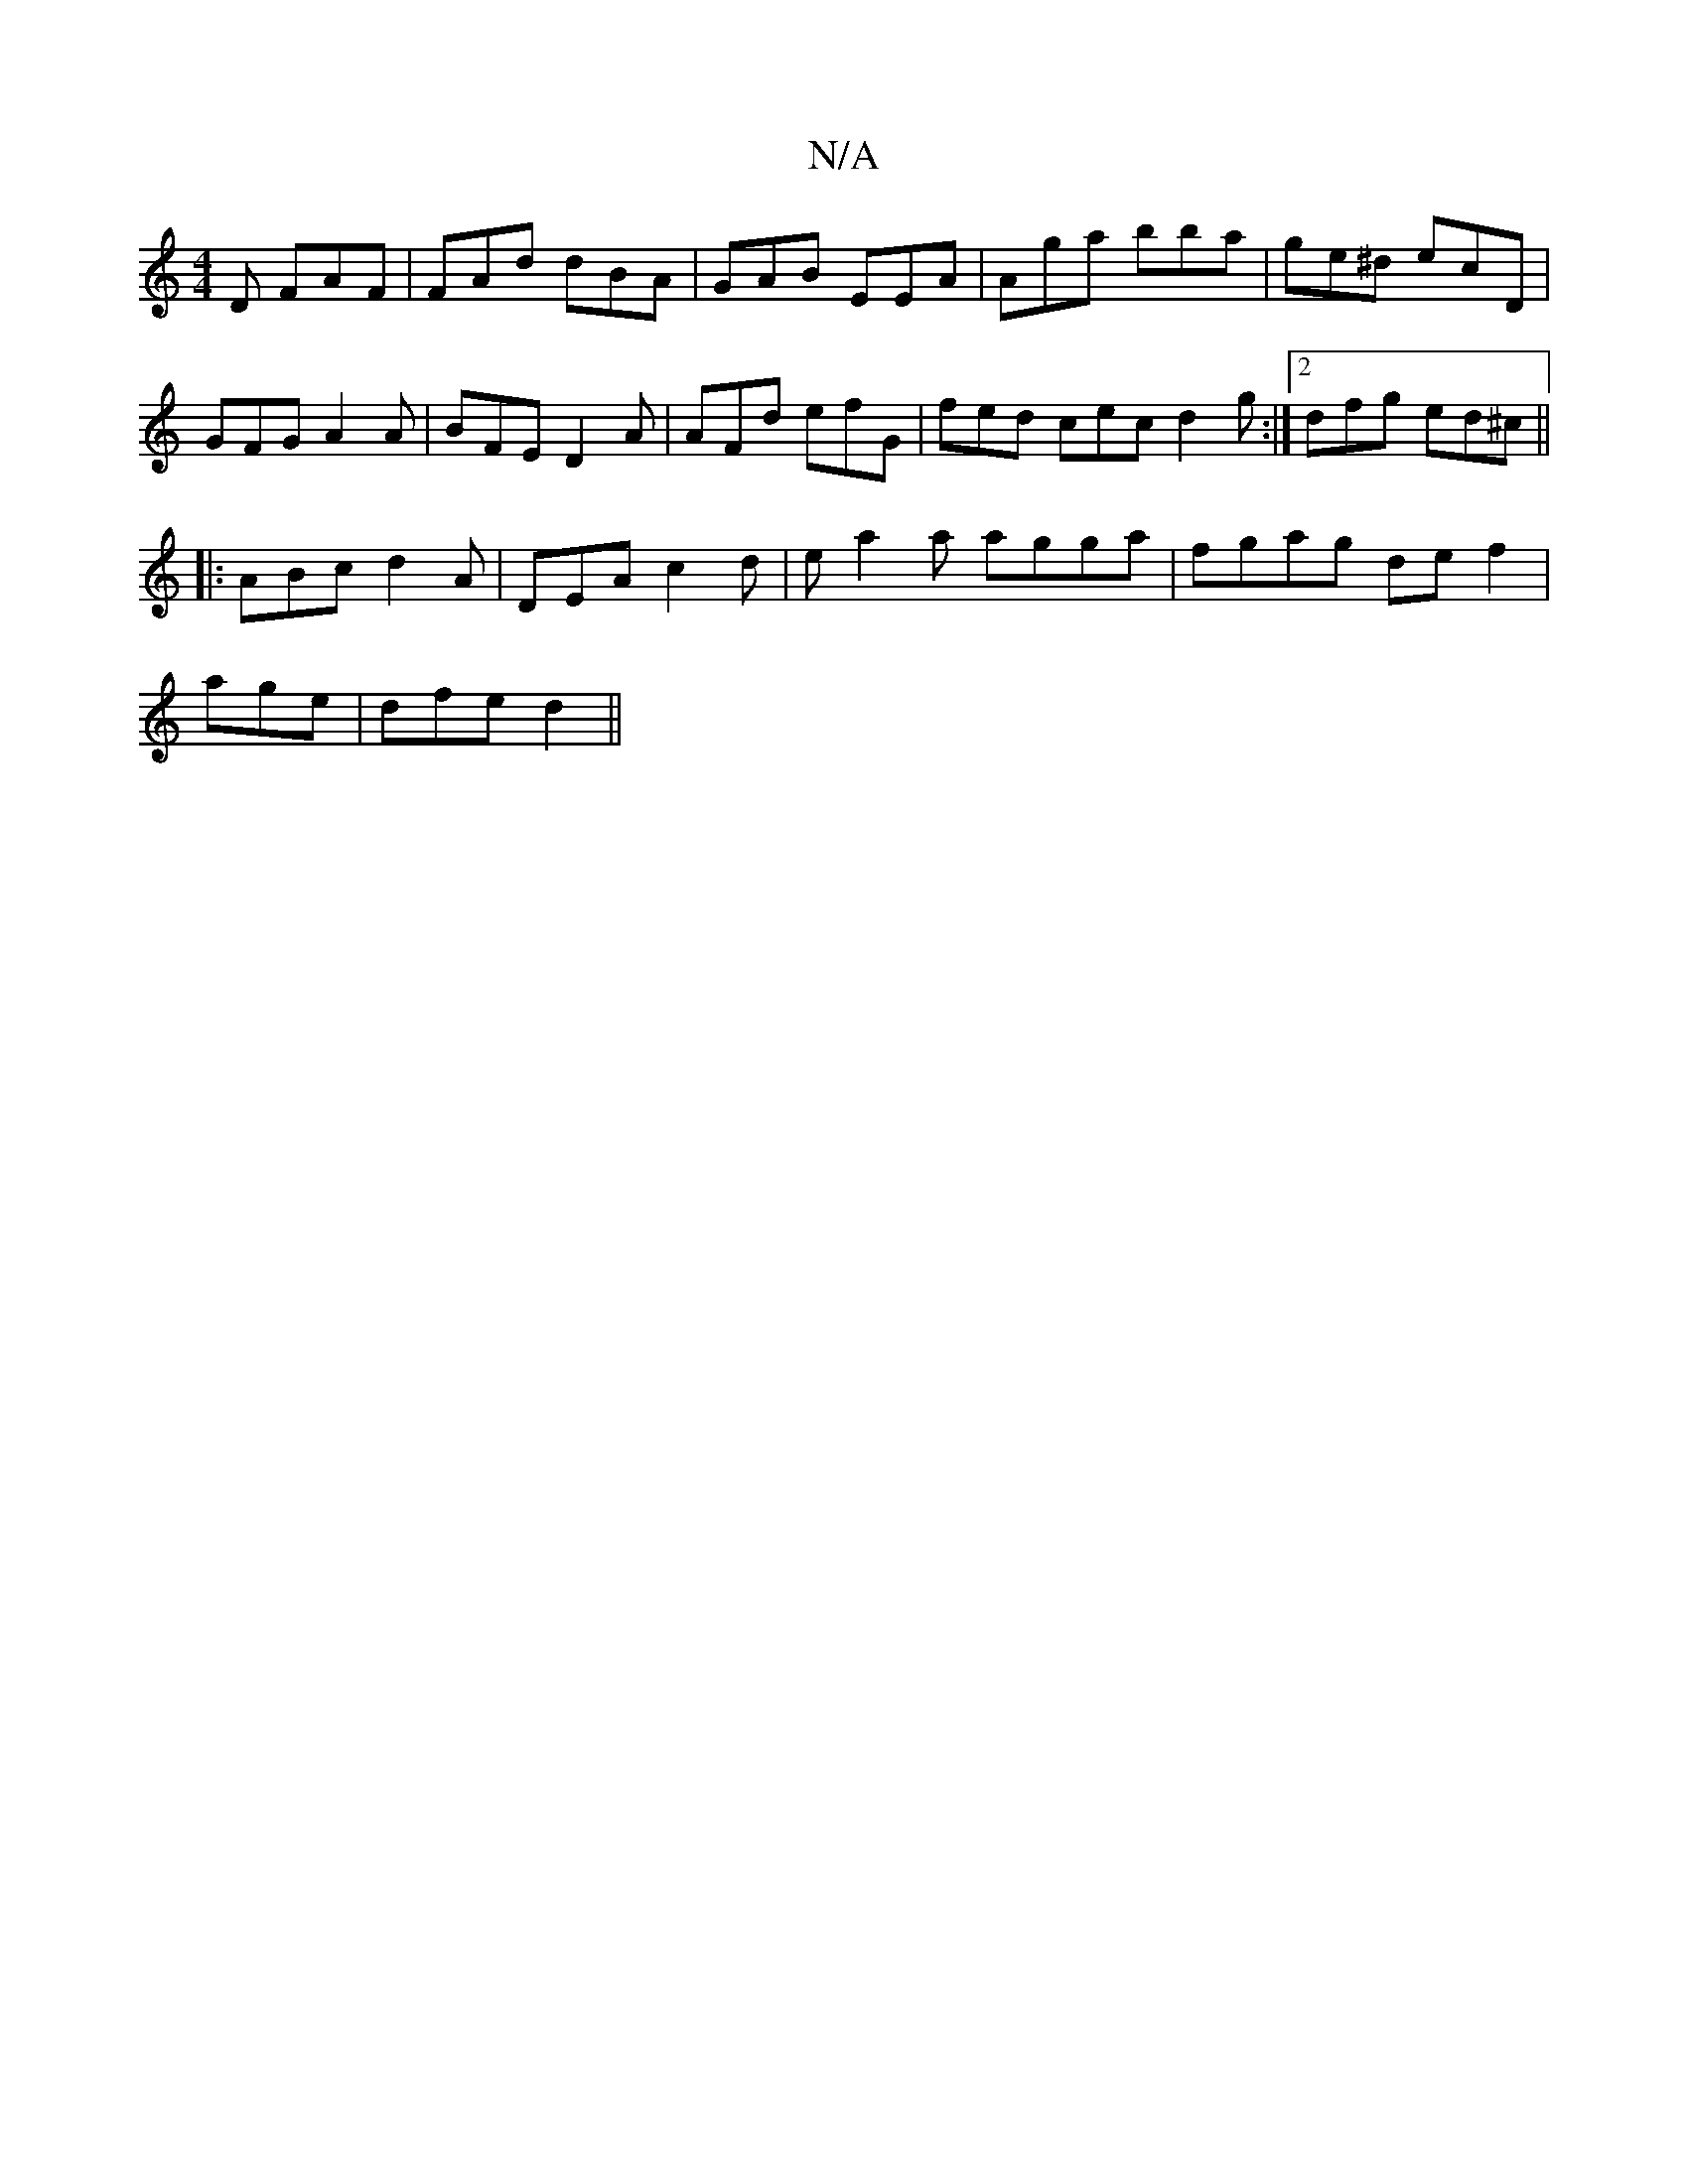 X:1
T:N/A
M:4/4
R:N/A
K:Cmajor
2D FAF|FAd dBA|GAB EEA|Aga bba|ge^d ecD|
GFG A2A|BFE D2A| AFd efG|fed cec d2g:|2 dfg ed^c||
|:ABc d2A|DEA c2 d|ea2a agga|fgag def2|
age | dfe d2 ||

|: f2 f b2 | ffa d3 :|
|: b2gb abag|fece dgfe|dBBe 